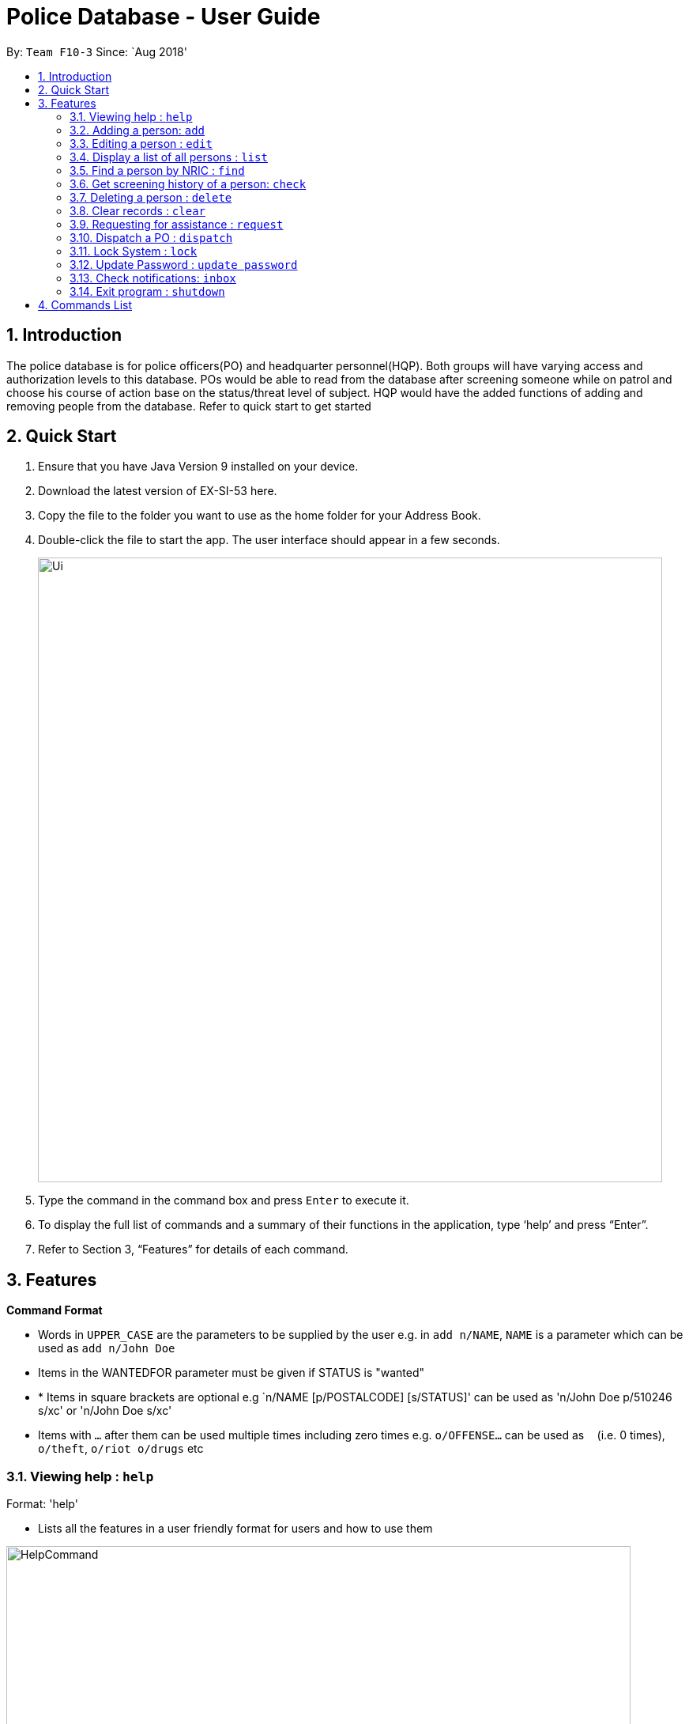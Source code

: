 = Police Database - User Guide
:site-section: UserGuide
:toc:
:toc-title:
:toc-placement: preamble
:sectnums:
:imagesDir: images
:stylesDir: stylesheets
:experimental:
ifdef::env-github[]
:tip-caption: :bulb:
:note-caption: :information_source:
endif::[]
:repoURL: https://github.com/CS2113-AY1819S1-F10-3/main

By: `Team F10-3`      Since: `Aug 2018'

== Introduction

The police database is for police officers(PO) and headquarter personnel(HQP). Both groups will have varying access and authorization levels to this database. POs would be able to read from the database after screening someone while on patrol and choose his course of action base on the status/threat level of subject. HQP would have the added functions of adding and removing people from the database. Refer to quick start to get started 

== Quick Start

.	Ensure that you have Java Version 9 installed on your device.
.	Download the latest version of EX-SI-53 here.
.	Copy the file to the folder you want to use as the home folder for your Address Book.
.	Double-click the file to start the app. The user interface should appear in a few seconds.
+
image::Ui.png[width="790"]
+
.	Type the command in the command box and press kbd:[Enter] to execute it.
.	To display the full list of commands and a summary of their functions in the application, type ‘help’ and press “Enter”.
.	Refer to Section 3, “Features” for details of each command.

[[Features]]
== Features

====
*Command Format*

* Words in `UPPER_CASE` are the parameters to be supplied by the user e.g. in `add n/NAME`, `NAME` is a parameter which can be used as `add n/John Doe`
* Items in the WANTEDFOR parameter must be given if STATUS is "wanted"
* * Items in square brackets are optional e.g `n/NAME [p/POSTALCODE] [s/STATUS]' can be used as 'n/John Doe p/510246 s/xc' or 'n/John Doe s/xc'
* Items with `…`​ after them can be used multiple times including zero times e.g. `o/OFFENSE...` can be used as `{nbsp}` (i.e. 0 times), `o/theft`, `o/riot o/drugs` etc
====
	
=== Viewing help : `help`

Format: 'help'

*	Lists all the features in a user friendly format for users and how to use them

image::HelpCommand.png[width="790"]

=== Adding a person: `add`
Adds a criminal to the database - only by HQP.

Format: 'add NAME n/NRIC d/DATEOFBIRTH p/POSTALCODE s/STATUS w/WANTEDFOR o/PASTOFFENSES'

Examples:


*	add John Doe n/f1234567p d/1996 p/510246 s/xc w/none o/theft o/drugs"
*   Displays a message stating the new person being added

image::AddCommand.png[width="790"]

[NOTE]
====
*   If a person's STATUS is "wanted", the WANTEDFOR parameter has to be filled
*   No two persons can have the same NRICs, the other parameters such as NAME, POSTALCODE, etc, can be the same
====

[TIP]
A person can have more than 0 past offenses

=== Editing a person : `edit`

Edit a specified parameter of an existing person in the address book - only by HQP

Format: 'edit NRIC n/[NAME] p/[POSTAL_CODE] s/[STATUS] w/WANTED_FOR o/PAST_OFFENCES'

****
*	Edits the person with the specified NRIC.
*	At least one of the optional fields must be provided.
*	Existing values will be updated to the input values.
****

Examples:

*	edit g1952866Q p/510246
*	Edits the postal code of the person with the specified NRIC to be 510246

=== Display a list of all persons : `list`

Shows a list of every person in the records

Format: 'list'

Examples:

*	list
*	displays list of all persons

image::ListCommand.png[width="790"]

=== Find a person by NRIC : `find`

Finds a person in the records by the specified NRIC

Format: 'find NRIC'

Examples:

*	find s1234567a
*	Returns person with 's1234567a'


[NOTE]
====
*   A timestamp and current ID is stored whenever this command is used
====

=== Get screening history of a person: `check`

Displays all the times a person was screened in the form of timestamps (using 'find' command) - Only by HQP

Format: 'check s1234567a'

*	Returns an indexed list of timestamps for specified person, as well as corresponding PO ID nuber


Examples:

*	check s1234567a
*	Shows an indexed list of timestamps for when person with s1234567a was screened by any POs

image::CheckCommand.png[width="790"]

=== Deleting a person : `delete`

Deletes the specified person from the database- only by HQP.

Format: 'delete NRIC'

*	Deletes the person with the specifies NRIC.

Examples:

*	delete G1952866Q
*	Deletes the person with the specified NRIC from the records.

=== Clear records : `clear`

Clears the records of persons- only by HQP

Format: 'clear'

Example:

*	clear
*	Records will now be empty

=== Requesting for assistance : `request`

Generates GPS coordinates of current location and sends it to HQ. Depending on type of assistance requested, either an ambulance or another patrol resource will be dispatched to said location

Format: 'request'

Examples:

*	request
*   Returns a set of GPS coordinates to HQ

=== Dispatch a PO : `dispatch`

Dispatches a specified PO

Format: 'dispatch PO(ID)'

Examples:

*	dispatch PO2
*	PO2 will receive a dispatch message

=== Lock System : `lock`

Locks the system and unlocks with password input

Format: 'lock'

Examples:

*	lock
*	Any user must enter their respective password to unlock

=== Update Password : `update password`

Updates password of user - only HQP can change the user's password

Format: 'update password'

Examples:

*	update password
*	Please select a password to change
*   User then has to enter old and new alphanumeric password

=== Check notifications: `inbox`

For HQPs: Check inbox to see a list of dispatch requests made by POs, and are sorted based on severity first, and then time stamp.
For POs: Check inbox to see who is responding to request for backup/ambulance/fire truck or to see if have any dispatch orders

Format: 'inbox'


Examples (as a HQP):

*	'inbox'
*	Shows a list of dispatch requests (sorted by severity then timestamp) made by POs on the ground:

Examples (as a PO):
*	'inbox'
*	Shows any dispatch messages by HQ or response for backup if any

=== Exit program : `shutdown`

Shutdown the system

Format: 'shutdown'

Examples:
* shutdown
* Police Records shuts down

== Commands List
 
*	*Help* : 'help'

*	*Add*  : 'add n/NAME n/NRIC d/DATE_OF_BIRTH p/POSTAL_CODE s/STATUS w/WANTED_FOR o/PAST OFFENCES...'

E.g. add John Doe n/s1234567a d/1996 p/510246 s/xc w/none o/theft o/drugs
E.g. add Bob n/g1234567a d/1996 p/111111 s/clear w/none

*	*Edit* : 'edit NRIC n/[NAME] p/[POSTAL_CODE] s/[STATUS] w/WANTED_FOR o/PAST_OFFENCES'

E.g. edit g1952866q p/510246

*	*List* : 'list'

*	*Find* : 'find NRIC'

E.g. find s1234567a

*	*Check* : 'check NRIC'

E.g. check s1234567a

*	*Delete* : 'delete NRIC'

E.g. delete g1952866q

*	*Clear* : 'clear'

*	*Request for assistance* : 'RA' (Ambulance) or 'RF' (Fire Brigade) or 'RB' (Backup)

*	*Dispatch* : 'dispatch PO(ID)'

E.g. dispatch PO2

*	*Lock* : 'lock'

*	*Update Password* : 'update password'

*	*Check notifications* : 'inbox'

*	*Exit* : 'shutdown'

	



























